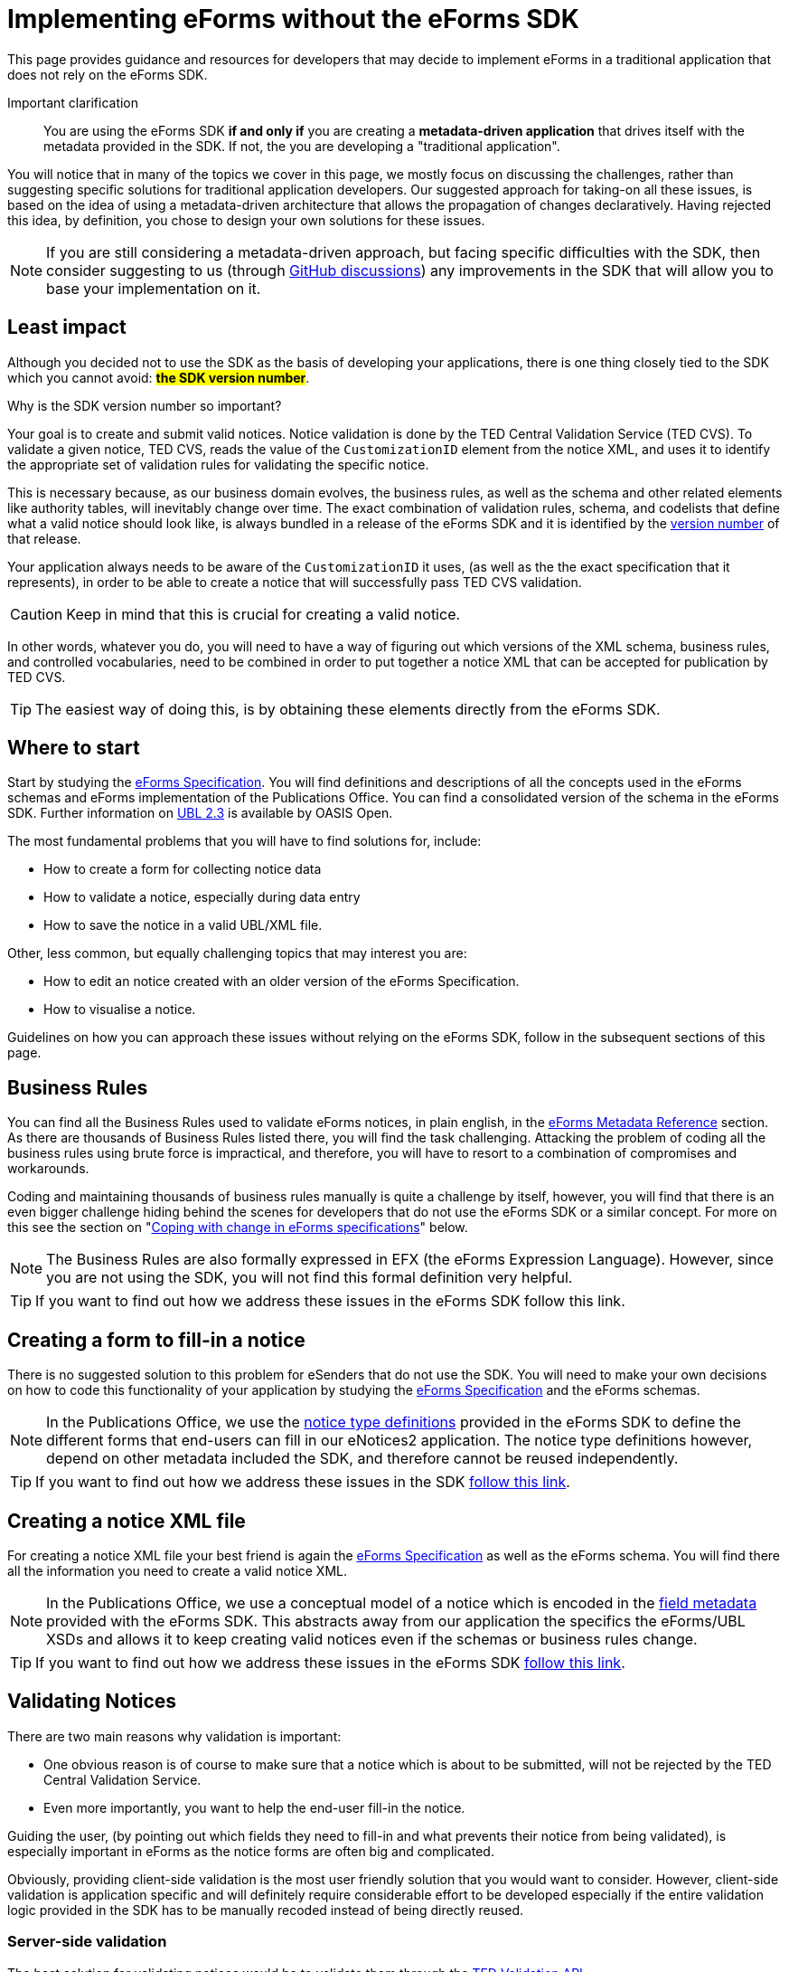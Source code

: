 = Implementing eForms without the eForms SDK

This page provides guidance and resources for developers that may decide to implement eForms in a traditional application that does not rely on the eForms SDK.

Important clarification:: You are using the eForms SDK *if and only if* you are creating a *metadata-driven application* that drives itself with the metadata provided in the SDK. If not, the you are developing a "traditional application".


You will notice that in many of the topics we cover in this page, we mostly focus on discussing the  challenges, rather than suggesting specific solutions for traditional application developers. Our suggested approach for taking-on all these issues, is based on the idea of using a metadata-driven architecture that allows the propagation of changes declaratively. Having rejected this idea, by definition, you chose to design your own solutions for these issues.

[NOTE]
==== 
If you are still considering a metadata-driven approach, but facing specific difficulties with the SDK, then consider suggesting to us (through link:https://github.com/OP-TED/eForms-SDK/discussions/categories/ideas[GitHub discussions]) any improvements in the SDK that will allow you to base your implementation on it. 
====

== Least impact
Although you decided not to use the SDK as the basis of developing your applications, there is one thing closely tied to the SDK which you cannot avoid: *#the SDK version number#*. 

.Why is the SDK version number so important? 
****
Your goal is to create and submit valid notices. Notice validation is done by the TED Central Validation Service (TED CVS). To validate a given notice, TED CVS, reads the value of the `CustomizationID` element from the notice XML, and uses it to identify the appropriate set of validation rules for validating the specific notice. 

This is necessary because, as our business domain evolves, the business rules, as well as the schema and other related elements like authority tables, will inevitably change over time. The exact combination of validation rules, schema, and codelists that define what a valid notice should look like, is always bundled in a release of the eForms SDK and it is identified by the xref:eforms::versioning.adoc[version number] of that release.
****

Your application always needs to be aware of the `CustomizationID` it uses, (as well as the the exact specification that it represents), in order to be able to create a notice that will successfully pass TED CVS validation. 

CAUTION: Keep in mind that this is crucial for creating a valid notice. 

In other words, whatever you do, you will need to have a way of figuring out which versions of the XML schema, business rules, and controlled vocabularies, need to be combined in order to put together a notice XML that can be accepted for publication by TED CVS. 

TIP: The easiest way of doing this, is by obtaining these elements directly from the eForms SDK. 

== Where to start
Start by studying the xref:schema:index.adoc[eForms Specification]. You will find definitions and descriptions of all the concepts used in the eForms schemas and eForms implementation of the Publications Office. You can find a consolidated version of the schema in the eForms SDK. Further information on link:https://docs.oasis-open.org/ubl/UBL-2.3.html[UBL 2.3] is available by OASIS Open.

The most fundamental problems that you will have to find solutions for, include:

* How to create a form for collecting notice data
* How to validate a notice, especially during data entry
* How to save the notice in a valid UBL/XML file.

Other, less common, but equally challenging topics that may interest you are:

* How to edit an notice created with an older version of the eForms Specification.
* How to visualise a notice.

Guidelines on how you can approach these issues without relying on the eForms SDK, follow in the subsequent sections of this page.

== Business Rules
You can find all the Business Rules used to validate eForms notices, in plain english, in the xref:reference:index.adoc[eForms Metadata Reference] section. As there are thousands of Business Rules listed there, you will find the task challenging. Attacking the problem of coding all the business rules using brute force is impractical, and therefore, you will have to resort to a combination of  compromises and workarounds. 

Coding and maintaining thousands of business rules manually is quite a challenge by itself, however, you will find that there is an even bigger challenge hiding behind the scenes for developers that do not use the eForms SDK or a similar concept. For more on this see the section on "<<Coping with change in eForms specifications>>" below.

NOTE: The Business Rules are also formally expressed in EFX (the eForms Expression Language). However, since you are not using the SDK, you will not find this formal definition very helpful.

TIP: If you want to find out how we address these issues in the eForms SDK follow this link.

== Creating a form to fill-in a notice
There is no suggested solution to this problem for eSenders that do not use the SDK. You will need to make your own decisions on how to code this functionality of your application by studying the xref:schema:index.adoc[eForms Specification] and the eForms schemas.

NOTE: In the Publications Office, we use the xref:eforms:notice-types:index.adoc[notice type definitions] provided in the eForms SDK to define the different forms that end-users can fill in our eNotices2 application. The notice type definitions however, depend on other metadata included the SDK, and therefore cannot be reused independently. 

TIP: If you want to find out how we address these issues in the SDK xref::notice-forms.adoc[follow this link].

== Creating a notice XML file
For creating a notice XML file your best friend is again the xref:schema:index.adoc[eForms Specification] as well as the eForms schema. You will find there all the information you need to create a valid notice XML.

NOTE: In the Publications Office, we use a conceptual model of a notice which is encoded in the xref:eforms:fields:index.adoc[field metadata] provided with the eForms SDK. This abstracts away from our application the specifics the eForms/UBL XSDs and allows it to keep creating valid notices even if the schemas or business rules change.

TIP: If you want to find out how we address these issues in the eForms SDK xref::xml-generation.adoc[follow this link].

== Validating Notices
There are two main reasons why validation is important:

* One obvious reason is of course to make sure that a notice which is about to be submitted, will not be rejected by the TED Central Validation Service.
* Even more importantly, you want to help the end-user fill-in the notice. 

Guiding the user, (by pointing out which fields they need to fill-in and what prevents their notice from being validated), is especially important in eForms as the notice forms are often big and complicated.

Obviously, providing client-side validation is the most user friendly solution that you would want to consider. However, client-side validation is application specific and will definitely require considerable effort to be developed especially if the entire validation logic provided in the SDK has to be manually recoded instead of being directly reused. 

=== Server-side validation
The best solution for validating notices would be to validate them through the xref:api::endpoints/cvs-ted-europa-eu.adoc[TED Validation API]. 

This will allow you to verify the validity of notices as you create them without having to code and maintain thousands of business rules manually. There are several drawbacks of course to this approach: 

 * you will need to do a round-trip to the TED Validation API endpoint every time you need to validate the notice. 
 * your application will not be able to validate notices when it is offline. 
 * you need to send a full notice to TED API in order to perform validation.
 * matching the validation report returned by TED API to individual controls in your form will not be straight forward since you are not using the SDK. You may find it more feasible to resort in displaying the entire validation report to your end-user and letting them figure out validation issues as best they can.

You can also consider using the Schematron validation rules that are included in the eForms SDK. However, apart from saving a round-trip to the TED API, this will not solve any of the other issues mentioned above.

NOTE: In the Publications Office we use this type of validation only at the point when a notice is to be submitted for publication. We rely on client-side validation to help the user while filling-in the form.

=== Client-side (a.k.a. live) validation
There is no suggested solution for client-side validation for developers that do not use the SDK.

NOTE: Business rules, formally expressed in EFX (a platform independent language) are attached as constraints to the field metadata included in the SDK. However, without using the SDK in a metadata-driven application you will be unable to reuse this encoding.


TIP: At the Publications Office, we use a custom EFX interpreter to translate the Business Rules from EFX to Java. We then use a round-trip to the backend of our web application to perform live validation. + 
 + 
You could use the EFX Toolkit to kick-start a similar solution that works for your target language (Javascript, PHP etc.). However, without the SDK, you will need to implement your own solution for this or possibly even abandon the idea of client-side validation. 

== Visualising notices
For visualising notices you can use the xref:api::endpoints/viewer-ted-europa-eu.adoc[TED Visualisation API]. This will render the notice as HTML or PDF for you. 

An obvious drawback for this solution is  that it is not available when your application is offline. However, this is not a concern for applications that do not have a requirement to "work offline".

Other compromises associated with this solution are associated with latency (because of the necessary round-trip to the TED API), as well as with the limitation in the available visualisation options (only PDF and HTML are provided).

TIP: If you want better integration with your application xref:eforms:guide:visualisation.adoc#_creating_your_own_viewer[follow this link] to see how you can reuse the EFX templates provided in the SDK and create your own notice viewer.

== Internationalisation
In the eForms SDK we provide translations of all procurement labels. Using these translations in metadata-driven applications is very straight forward. For other applications however, it really depends on how you design them. You may be able to use the labels of fields for example. However, will your application even have the notion of fields? It all depends on you and your design choices.

Certainly you can use the translations for validation messages as the label identifiers for these messages are contained in the validation report returned by TED CVS.

== Authority tables
Authority tables (codelists) play an important role in the validity of an eForms notice as they control the possible values that certain XML elements are allowed to take.

Authority tables, however, are shared among several standards across business domains. That is their "raison d'être" after all. They have therefore a lifecycle of their own and, inevitably, each one of them controls its own evolution. As the eForms specification evolves in parallel with the evolution of controlled vocabularies, developers are faced with the challenge of using the appropriate version of each codelist for each notice (depending of the version of the eForms specification that was used to create the notice).

There is nothing wrong with managing the controlled vocabularies yourself. Typically you can retrieve them from link:https://op.europa.eu/en/web/eu-vocabularies/authority-tables[EU vocabularies] where all their versions are available in several different file formats. However, if you prefer to use this approach, you will also need to find a way of figuring out which version of each codelist contains the appropriate set of codes that are valid from the perspective of a specific version of eForms.  

NOTE: The eForms SDK addresses this problem by bundling the correct version of each codelist together with all the other elements that define a specific version of eForms. Developers using the SDK can simply take the correct codelist directly from the SDK without worrying about its version and contents.

== Coping with change in eForms specifications
The main reason we advocate in favour of creating metadata-driven applications using the SDK, is to mitigate the risks and moderate the effort associated with change. This is because we recognise that change is inevitable. 

Causes of change can include:

* changes in the eForms regulation
* the need to fix mistakes 
* the need to address security or privacy concerns
* general evolution of existing information systems
* general evolution of our business domain

The types of change that will concern you, are all types of change that will affect your application's code. With the eForms SDK we are trying to minimise and manage the types of change that can affect our applications. The idea is that although we cannot control the amount of changes that will occur over a period of time, we can certainly control the types of changes that can affect our applications and consequently control the overall impact of these changes.

Without using the SDK, it is clear that you cannot benefit from this approach. You will however have to face the same amount of changes as anyone else in our business domain (including of course the Publications Office itself). This section tries to address certain types of changes that you will have to cope with now that you decided not to use the SDK as the basis of your implementation of eForms.

=== What may change
First, let's look at the main components that can change:

The eForms schema:: New XML elements maybe added, or old elements may be removed. The type or cardinality of XML elements may change.

The business rules:: Old rules may be removed while new rules may be added or existing rules may be modified. Changes in the rules may also be needed as a result of changes in the schema. 

The authority tables:: Codelists may be added or removed or their content (codes) may change. 

=== Affected functionalities
Now, let's look at application functionalities that are sensitive to these changes:

Filling-in a new notice:: If a new XML element is added in the eForms schema, one or more forms will have to change to accommodate the new element. The removal of an XML element will also have a similar impact. Likewise, the revision of one or more forms will also be required, if the cardinality or type of an XML element is modified in the schema. +  
 +
If we assume that your application only creates new notices that comply with the latest implemented eForms specification at any given time, then this type of impact can be acceptable for any application that is not metadata-driven.

Editing an existing notice::  If your application allows the user to edit an existing notice, then a problem that you will have to address is that the notice may have been created with an older version of eForms and may require fields that may have been deleted in later versions. Likewise, some fields that may have been added later should not be present a notice complying with a previous version of the eForms specification. +
 +
Regardless of how good and detailed the documentation we provide is, it will be challenging for you to maintain several versions of each form in an application that is not metadata-driven. You may be faced with the dilemma of either giving up on the editing functionality for older notices, or finding a way to convert older notices to the latest specification (to the extent of course this is possible). + 
+ 
TIP: If you need to edit existing notices reconsider your approach and go for a xref:eforms::metadata-driven-applications.adoc[metadata-driven application that uses the eForms SDK].

Validating a notice:: Validation can be impacted not only by changes in the business rules but also by changes in the schema. If you are trying to edit an existing notice then you also need to validate it against the set of rules and the schema to which it should comply.  +  
+  
So, an additional challenge for an application that is not metadata-driven will be to maintain the proper "versions" of the business rules and schema to perform validation for different versions of the eForms specifications. + 
+  
TIP: To minimize the impact of this type of change on your traditional application, use the xref:api::endpoints/cvs-ted-europa-eu.adoc[TED Validation API] to validate notices.

Saving a notice XML:: The same challenges mentioned in the previous two cases, also extend to this functionality of your application. In practice an application that is not metadata-driven will not be able to cope with several versions of the eForms specification in parallel. +
 + 
Maybe the only mitigation for all these issues for traditional applications is to give up on any functionality that requires multiple "versions" of the  eForms specification to be coded and maintained in parallel. + 
+  
TIP: If you need to edit existing notices without converting them to the latest eForms specification, reconsider your approach and go for a metadata-driven application that uses the eForms SDK.

Visualising a notice:: Unless you use the TED Visualisation API you will need to maintain different "versions" of your notice visualisation templates in order to correctly visualise notices on demand. + 
+ 
TIP: To minimize the impact of this type of change on your traditional application, use the xref:api::endpoints/viewer-ted-europa-eu.adoc[TED Visualisation API] to visualise notices.

